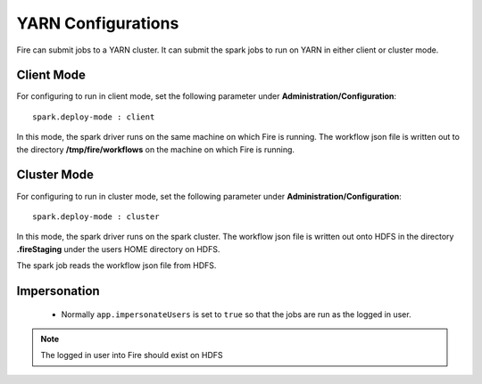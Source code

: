 YARN Configurations
==================

Fire can submit jobs to a YARN cluster. It can submit the spark jobs to run on YARN in either client or cluster mode.


Client Mode
-----------

For configuring to run in client mode, set the following parameter under **Administration/Configuration**::

    spark.deploy-mode : client

In this mode, the spark driver runs on the same machine on which Fire is running. The workflow json file is written out to the directory **/tmp/fire/workflows** on the machine on which Fire is running.


Cluster Mode
------------

For configuring to run in cluster mode, set the following parameter under **Administration/Configuration**::

    spark.deploy-mode : cluster

In this mode, the spark driver runs on the spark cluster. The workflow json file is written out onto HDFS in the directory **.fireStaging** under the users HOME directory on HDFS.

The spark job reads the workflow json file from HDFS.

Impersonation
-------------

 * Normally ``app.impersonateUsers`` is set to ``true`` so that the jobs are run as the logged in user.

.. note::  The logged in user into Fire should exist on HDFS

